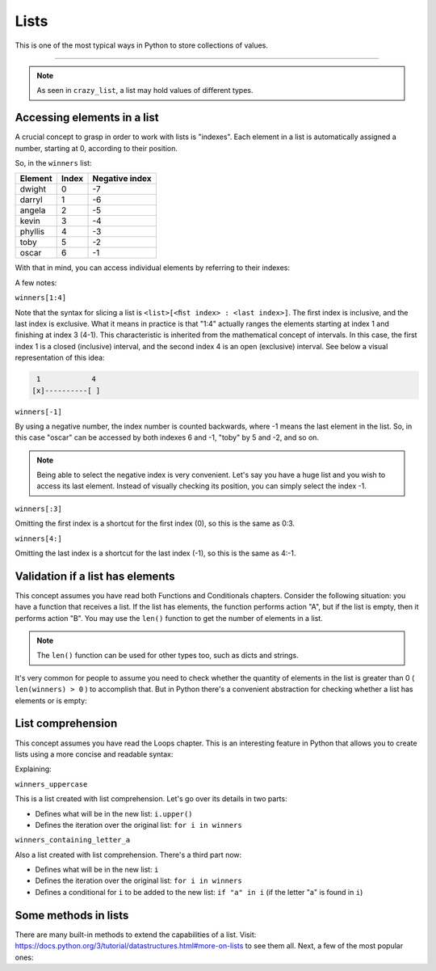 ============
Lists
============

This is one of the most typical ways in Python to store collections of values.

.. image:: https://media1.giphy.com/media/v1.Y2lkPTc5MGI3NjExMGhtOHdydzlxZHVuZzUxdXZpZ2ZzM2s5NjRlOHJ6bzE1ZXl4MjVxbSZlcD12MV9pbnRlcm5hbF9naWZfYnlfaWQmY3Q9Zw/x1CTRDahCslouG0RpW/giphy.gif
   :alt: Description of the animation
   :align: center
   
---------------------------

.. code-block:: python
   :linenos:

    winners = ["dwight", "darryl", "angela", "kevin", "phyllis", "toby", "oscar"]
    crazy_list = ["banana", 1, True, ["A", "B"], 50.0, {}]
    

.. note::

    As seen in ``crazy_list``, a list may hold values of diﬀerent types.

Accessing elements in a list
-------------------------

A crucial concept to grasp in order to work with lists is "indexes". Each element in a list is automatically assigned a number, starting at 0, according to their position.

So, in the ``winners`` list:

+---------+-------+---------------+
| Element | Index | Negative index|
+=========+=======+===============+
| dwight  | 0     | -7            |
+---------+-------+---------------+
| darryl  | 1     | -6            |
+---------+-------+---------------+
| angela  | 2     | -5            |
+---------+-------+---------------+
| kevin   | 3     | -4            |
+---------+-------+---------------+
| phyllis | 4     | -3            |
+---------+-------+---------------+
| toby    | 5     | -2            |
+---------+-------+---------------+
| oscar   | 6     | -1            |
+---------+-------+---------------+

With that in mind, you can access individual elements by referring to their indexes:

.. code-block:: python
   :linenos:

    print(winners[0]) # => dwight
    print(winners[1:4]) # => ['darryl', 'angela', 'kevin']
    print(winners[-1]) # => oscar
    print(winners[:3]) # => ['dwight', 'darryl', 'angela']
    print(winners[4:]) # => ['phyllis', 'toby', 'oscar']


A few notes:

``winners[1:4]``

Note that the syntax for slicing a list is ``<list>[<ﬁst index> : <last index>]``. The ﬁrst index is inclusive, and the last index is exclusive. 
What it means in practice is that "1:4" actually ranges the elements starting at index 1 and ﬁnishing at index 3 (4-1). This characteristic is inherited from the mathematical concept of intervals. 
In this case, the first index 1 is a closed (inclusive) interval, and the second index 4 is an open (exclusive) interval. 
See below a visual representation of this idea:

.. code-block:: rst

     1	          4
    [x]----------[ ]


``winners[-1]``

By using a negative number, the index number is counted backwards, where -1 means the last element in the list. 
So, in this case "oscar" can be accessed by both indexes 6 and -1, "toby" by 5 and -2, and so on.

.. note::

    Being able to select the negative index is very convenient. Let's say you have a huge list and you wish to access its last element. 
    Instead of visually checking its position, you can simply select the index -1.

``winners[:3]``

Omitting the ﬁrst index is a shortcut for the ﬁrst index (0), so this is the same as 0:3. 

``winners[4:]``

Omitting the last index is a shortcut for the last index (-1), so this is the same as 4:-1.

Validation if a list has elements
------------------------------------

This concept assumes you have read both Functions and Conditionals chapters.
Consider the following situation: you have a function that receives a list. 
If the list has elements, the function performs action "A", but if the list is empty, then it performs action "B".
You may use the ``len()`` function to get the number of elements in a list.

.. code-block:: python
   :linenos:

    winners = ["dwight", "pam", "angela", "kevin", "phyllis", "toby", "oscar"]
    losers = []

    print(len(winners)) # => 7
    print(len(losers)) # => 0


.. note::

    The ``len()`` function can be used for other types too, such as dicts and strings.

It's very common for people to assume you need to check whether the quantity of elements in the list is greater than 0 ( ``len(winners) > 0`` ) to accomplish that. 
But in Python there's a convenient abstraction for checking whether a list has elements or is empty:

.. code-block:: python
   :linenos:

    winners = ["dwight", "pam", "angela", "kevin", "phyllis", "toby", "oscar"] 
    losers = []

    def handle_list(some_list: list) -> None: 
        if some_list:
            print("list has values") 
        else:
            print("list is empty")


    handle_list(winners) # => list has values 
    handle_list(losers) # => list is empty



List comprehension
----------------

This concept assumes you have read the Loops chapter.
This is an interesting feature in Python that allows you to create lists using a more concise and readable syntax:

.. code-block:: python
   :linenos:

    winners = ["dwight", "pam", "angela", "kevin", "phyllis", "toby", "oscar"]

    # You may also use a tuple as a source:
    # winners = ("dwight", "pam", "angela", "kevin", "phyllis", "toby", "oscar")

    winners_uppercase = [i.upper() for i in winners]
    winners_containing_letter_a = [i for i in winners if "a" in i]

    print(winners_uppercase) #=> ['DWIGHT', 'PAM', 'ANGELA', 'KEVIN', 'PHYLLIS', 'TOBY', 'OSCAR']

    print(winners_containing_letter_a) #=> ['pam', 'angela', 'oscar']

    # Another interesting example is creating a list of numbers:
    numbers_from_1_to_5 = [i for i in range(1, 6)]

    print(numbers_from_1_to_5) # => [1, 2, 3, 4, 5]

    # And creating a list with the alphabet letters:

    alphabet_letters = [chr(i) for i in range(ord("A"), ord("B") + 25)]

    print(alphabet_letters) #=> ['A', 'B', 'C', 'D', 'E', 'F', 'G', 'H', 'I', 'J', 'K', 'L', 'M', 'N', 'O', 'P', 'Q', 'R', 'S', 'T', 'U', 'V', 'W', 'X', 'Y', 'Z']


Explaining:

``winners_uppercase``

This is a list created with list comprehension. Let's go over its details in two parts:

- Deﬁnes what will be in the new list: ``i.upper()``
- Deﬁnes the iteration over the original list: ``for i in winners`` 

``winners_containing_letter_a``

Also a list created with list comprehension. There's a third part now:

- Deﬁnes what will be in the new list: ``i``
- Deﬁnes the iteration over the original list: ``for i in winners``	
- Deﬁnes a conditional for ``i`` to be added to the new list: ``if "a" in i`` (if the letter "a" is found in ``i``)


Some methods in lists
--------------------------

There are many built-in methods to extend the capabilities of a list. Visit: https://docs.python.org/3/tutorial/datastructures.html#more-on-lists to see them all.  
Next, a few of the most popular ones:

.. code-block:: python
   :linenos:

    winners = ["dwight", "pam", "angela", "kevin", "phyllis", "toby", "oscar"]

    winners.pop(1) # The element at index 1 ("pam") was removed from the list

    winners.append("jim") # Now "jim" is included in the list

    winners.sort() # Now the list is in alphabetical order

    print(winners) # => ['angela', 'dwight', 'jim', 'kevin', 'oscar', 'phyllis', 'toby']
